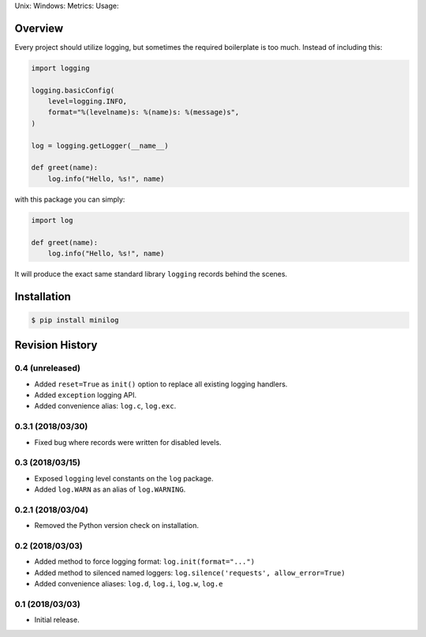 Unix: |Unix Build Status| Windows: |Windows Build Status|\ Metrics:
|Coverage Status| |Scrutinizer Code Quality|\ Usage: |PyPI Version|

Overview
========

Every project should utilize logging, but sometimes the required
boilerplate is too much. Instead of including this:

.. code:: python

    import logging 

    logging.basicConfig(
        level=logging.INFO,
        format="%(levelname)s: %(name)s: %(message)s",
    )

    log = logging.getLogger(__name__)

    def greet(name):
        log.info("Hello, %s!", name)

with this package you can simply:

.. code:: python

    import log

    def greet(name):
        log.info("Hello, %s!", name)

It will produce the exact same standard library ``logging`` records
behind the scenes.

Installation
============

.. code:: sh

    $ pip install minilog

.. |Unix Build Status| image:: https://img.shields.io/travis/jacebrowning/minilog/develop.svg
   :target: https://travis-ci.org/jacebrowning/minilog
.. |Windows Build Status| image:: https://img.shields.io/appveyor/ci/jacebrowning/minilog/develop.svg
   :target: https://ci.appveyor.com/project/jacebrowning/minilog
.. |Coverage Status| image:: https://img.shields.io/coveralls/jacebrowning/minilog/develop.svg
   :target: https://coveralls.io/r/jacebrowning/minilog
.. |Scrutinizer Code Quality| image:: https://img.shields.io/scrutinizer/g/jacebrowning/minilog.svg
   :target: https://scrutinizer-ci.com/g/jacebrowning/minilog/?branch=develop
.. |PyPI Version| image:: https://img.shields.io/pypi/v/minilog.svg
   :target: https://pypi.python.org/pypi/minilog

Revision History
================

0.4 (unreleased)
----------------

-  Added ``reset=True`` as ``init()`` option to replace all existing
   logging handlers.
-  Added ``exception`` logging API.
-  Added convenience alias: ``log.c``, ``log.exc``.

0.3.1 (2018/03/30)
------------------

-  Fixed bug where records were written for disabled levels.

0.3 (2018/03/15)
----------------

-  Exposed ``logging`` level constants on the ``log`` package.
-  Added ``log.WARN`` as an alias of ``log.WARNING``.

0.2.1 (2018/03/04)
------------------

-  Removed the Python version check on installation.

0.2 (2018/03/03)
----------------

-  Added method to force logging format: ``log.init(format="...")``
-  Added method to silenced named loggers:
   ``log.silence('requests', allow_error=True)``
-  Added convenience aliases: ``log.d``, ``log.i``, ``log.w``, ``log.e``

0.1 (2018/03/03)
----------------

-  Initial release.


